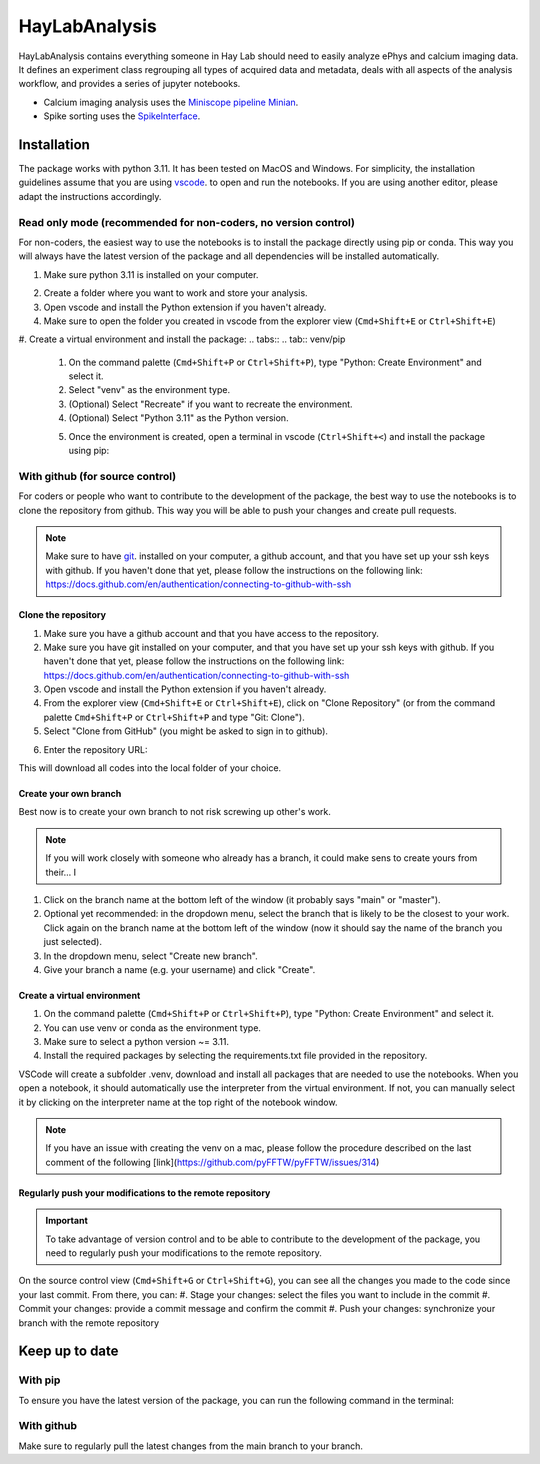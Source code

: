 HayLabAnalysis
==============

HayLabAnalysis contains everything someone in Hay Lab should need to easily analyze ePhys and calcium imaging data. It defines an experiment class
regrouping all types of acquired data and metadata, deals with all aspects of the analysis workflow, and provides a series of jupyter notebooks.

* Calcium imaging analysis uses the `Miniscope pipeline Minian`_.
* Spike sorting uses the `SpikeInterface`_.

.. _Miniscope pipeline Minian: https://github.com/melodieborel/minian
.. _SpikeInterface: https://spikeinterface.readthedocs.io/en/latest/




Installation
------------
The package works with python 3.11. It has been tested on MacOS and Windows. 
For simplicity, the installation guidelines assume that you are using `vscode`_. to open and run the notebooks.
If you are using another editor, please adapt the instructions accordingly.

.. _python installer: https://www.python.org/ftp/python/3.11.0/python-3.11.0-amd64.exe
.. _vscode: https://code.visualstudio.com/
.. _git: https://git-scm.com/downloads
.. _Anaconda: https://www.anaconda.com/products/distribution

Read only mode (recommended for non-coders, no version control)
^^^^^^^^^^^^^^^^^^^^^^^^^^^^^^^^^^^^^^^^^^^^^^^^^^^^^^^^^

For non-coders, the easiest way to use the notebooks is to install the package directly using pip or conda.
This way you will always have the latest version of the package and all dependencies will be installed automatically.

#. Make sure python 3.11 is installed on your computer.
    .. tabs::
    .. tab:: Installer (windows)
        * Download  and install the `python installer`_. version 3.11 for windows.

        .. note:: Make sure to check the box that says "Add Python to PATH" during installation.
        
    .. tab:: Brew (macOS)
        * Install Homebrew if you haven't already (https://brew.sh/).
        * Install python 3.11 using the following command on a terminal:
        .. code-block:: bash
           brew install python@3.11

    .. tab:: Anaconda (any os)
        * Download the installer from the official website `Anaconda`_.
        * Follow the installation instructions for your operating system.

#. Create a folder where you want to work and store your analysis.
#. Open vscode and install the Python extension if you haven't already.
#. Make sure to open the folder you created in vscode from the explorer view (``Cmd+Shift+E`` or ``Ctrl+Shift+E``)
#. Create a virtual environment and install the package:
.. tabs::
.. tab:: venv/pip
    #. On the command palette (``Cmd+Shift+P`` or ``Ctrl+Shift+P``), type "Python: Create Environment" and select it.
    #. Select "venv" as the environment type.
    #. (Optional) Select "Recreate" if you want to recreate the environment.
    #. (Optional) Select "Python 3.11" as the Python version.
    #. Once the environment is created, open a terminal in vscode (``Ctrl+Shift+<``) and install the package using pip:
        .. code-block:: bash
           pip install git+https://github.com/melodieborel/HayLabAnalysis.git

.. tab:: conda
    #. On the command palette (``Cmd+Shift+P`` or ``Ctrl+Shift+P``), type "Python: Create Environment" and select it.
    #. Select "conda" as the environment type.
    #. In the "Packages" field, type "python=3.11" to ensure you are using the correct python version.
    #. Once the environment is created, open a terminal in vscode (``Ctrl+Shift+<``) and install the package using conda:
    .. code-block:: bash
        conda install git+https://github.com/melodieborel/HayLabAnalysis.git



With github (for source control)
^^^^^^^^^^^^^^^^^^^^^^^^^^^^^^^^
For coders or people who want to contribute to the development of the package, the best way to use the notebooks is to clone the repository from github.
This way you will be able to push your changes and create pull requests.

.. note::
    Make sure to have `git`_. installed on your computer, a github account, and that you have set up your ssh keys with github.
    If you haven't done that yet, please follow the instructions on the following link: https://docs.github.com/en/authentication/connecting-to-github-with-ssh


Clone the repository
""""""""""""""""""""

#. Make sure you have a github account and that you have access to the repository.
#. Make sure you have git installed on your computer,  and that you have set up your ssh keys with github. If you haven't done that yet, please follow the instructions on the following link: https://docs.github.com/en/authentication/connecting-to-github-with-ssh
#. Open vscode and install the Python extension if you haven't already.
#. From the explorer view (``Cmd+Shift+E`` or ``Ctrl+Shift+E``), click on "Clone Repository" (or from the command palette ``Cmd+Shift+P`` or ``Ctrl+Shift+P`` and type "Git: Clone").
#. Select "Clone from GitHub" (you might be asked to sign in to github).
#. Enter the repository URL: 
    .. code-block:: bash
       git@github.com:melodieborel/HayLabAnalysis.git

This will download all codes into the local folder of your choice.


Create your own branch
""""""""""""""""""""""
Best now is to create your own branch to not risk screwing up other's work.

.. note::
    If you will work closely with someone who already has a branch, it could make sens to create yours from their... I

#. Click on the branch name at the bottom left of the window (it probably says "main" or "master").
#. Optional yet recommended: in the dropdown menu, select the branch that is likely to be the closest to your work. Click again on the branch name at the bottom left of the window (now it should say the name of the branch you just selected).
#. In the dropdown menu, select "Create new branch".
#. Give your branch a name (e.g. your username) and click "Create".

Create a virtual environment
"""""""""""""""""""""""""""""
#. On the command palette (``Cmd+Shift+P`` or ``Ctrl+Shift+P``), type "Python: Create Environment" and select it.
#. You can use venv or conda as the environment type.
#. Make sure to select a python version ~= 3.11.
#. Install the required packages by selecting the requirements.txt file provided in the repository.

VSCode will create a subfolder .venv, download and install all packages that are needed to use the notebooks. When you open a notebook, it should automatically use the interpreter from the virtual environment.
If not, you can manually select it by clicking on the interpreter name at the top right of the notebook window.

.. note::
    If you have an issue with creating the venv on a mac, please follow the procedure described on the last comment of the following [link](https://github.com/pyFFTW/pyFFTW/issues/314)

Regularly push your modifications to the remote repository
""""""""""""""""""""""""""""""""""""""""""""""""""""""""""
.. important::
    To take advantage of version control and to be able to contribute to the development of the package, you need to regularly push your modifications to the remote repository.

On the source control view (``Cmd+Shift+G`` or ``Ctrl+Shift+G``), you can see all the changes you made to the code since your last commit. From there, you can:
#. Stage your changes: select the files you want to include in the commit
#. Commit your changes: provide a commit message and confirm the commit
#. Push your changes: synchronize your branch with the remote repository

Keep up to date
---------------

With pip
^^^^^^^^^
To ensure you have the latest version of the package, you can run the following command in the terminal:
    .. code-block:: bash
       pip install --upgrade git+https://github.com/melodieborel/HayLabAnalysis.git

With github
^^^^^^^^^^^
Make sure to regularly pull the latest changes from the main branch to your branch.

